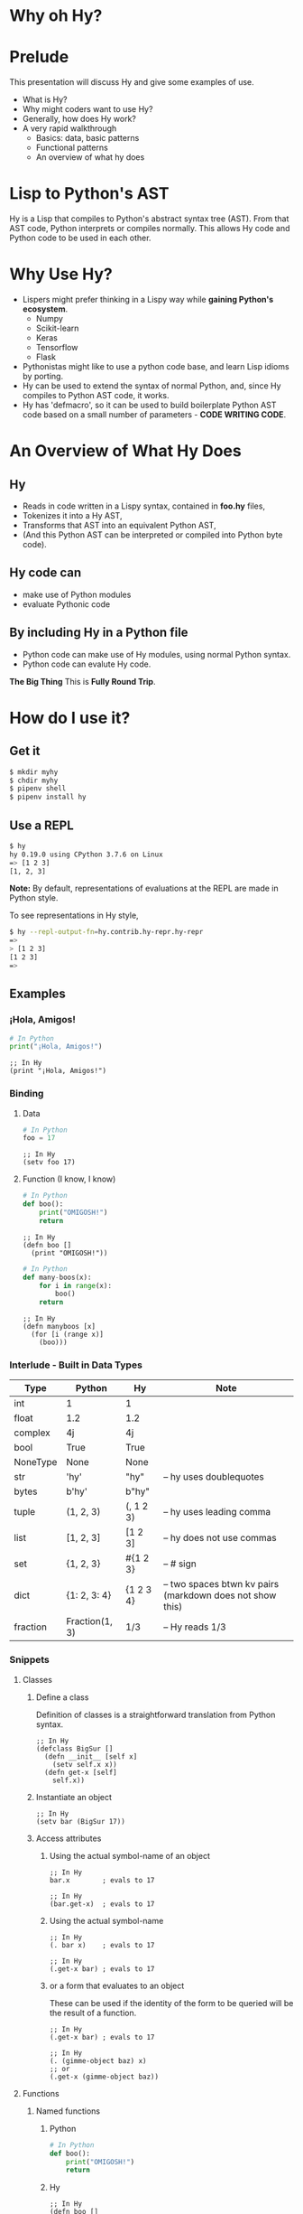 * Why oh Hy?
* Prelude
This presentation will discuss Hy and give some examples of use.
- What is Hy?
- Why might coders want to use Hy?
- Generally, how does Hy work?
- A very rapid walkthrough
  - Basics: data, basic patterns
  - Functional patterns
  - An overview of what hy does
* Lisp to Python's AST
Hy is a Lisp that compiles to Python's abstract syntax tree (AST). From that AST code, Python interprets or compiles normally. This allows Hy code and Python code to be used in each other.
* Why Use Hy?
- Lispers might prefer thinking in a Lispy way while *gaining Python's ecosystem*.
  - Numpy
  - Scikit-learn
  - Keras
  - Tensorflow
  - Flask
- Pythonistas might like to use a python code base, and learn Lisp idioms by porting.
- Hy can be used to extend the syntax of normal Python, and, since Hy compiles to Python AST code, it works.
- Hy has 'defmacro', so it can be used to build boilerplate Python AST code based on a small number of parameters - *CODE WRITING CODE*.
* An Overview of What Hy Does
** Hy 
 - Reads in code written in a Lispy syntax, contained in *foo.hy* files,
 - Tokenizes it into a Hy AST,
 - Transforms that AST into an equivalent Python AST,
 - (And this Python AST can be interpreted or compiled into Python byte code).
** Hy code can
- make use of Python modules
- evaluate Pythonic code
** By including Hy in a Python file
- Python code can make use of Hy modules, using normal Python syntax.
- Python code can evalute Hy code.
*The Big Thing* This is *Fully Round Trip*.
* How do I use it?
** Get it
#+NAME: install Hy
#+BEGIN_SRC sh
$ mkdir myhy
$ chdir myhy
$ pipenv shell
$ pipenv install hy
#+END_SRC
** Use a REPL 
#+NAME: Use Hy in a REPL
#+BEGIN_SRC sh
$ hy
hy 0.19.0 using CPython 3.7.6 on Linux
=> [1 2 3]
[1, 2, 3]
#+END_SRC
*Note:* By default, representations of evaluations at the REPL are made in Python style.

To see representations in Hy style, 
#+NAME: REPL print in Hy syntax
#+BEGIN_SRC sh
$ hy --repl-output-fn=hy.contrib.hy-repr.hy-repr
=> 
> [1 2 3]
[1 2 3]
=> 
#+END_SRC
** Examples
*** ¡Hola, Amigos!
#+NAME: ¡Hola, Amigos! Python
#+BEGIN_SRC python
# In Python
print("¡Hola, Amigos!")
#+END_SRC

#+NAME: ¡Hola, Amigos! Hy
#+BEGIN_SRC hy
;; In Hy
(print "¡Hola, Amigos!")
#+END_SRC
*** Binding
**** Data 
#+NAME: assignment in Python
#+BEGIN_SRC python
# In Python
foo = 17
#+END_SRC

#+NAME: assignment in Hy
#+BEGIN_SRC hy
;; In Hy
(setv foo 17)
#+END_SRC
**** Function (I know, I know)
#+NAME: function definition in Python
#+BEGIN_SRC python
# In Python
def boo():
    print("OMIGOSH!")
    return
#+END_SRC

#+NAME: function definition in Hy
#+BEGIN_SRC hy
;; In Hy
(defn boo []
  (print "OMIGOSH!"))
#+END_SRC

#+NAME: function with a parameter in Python
#+BEGIN_SRC python
# In Python
def many-boos(x):
    for i in range(x):
        boo()
    return
#+END_SRC

#+NAME: function definition with parameter in Hy
#+BEGIN_SRC hy
;; In Hy
(defn manyboos [x]
  (for [i (range x)]
    (boo)))
#+END_SRC
*** Interlude - Built in Data Types
| Type     | Python         | Hy           | Note                                                      |
|----------+----------------+--------------+-----------------------------------------------------------|
| int      | 1              | 1            |                                                           |
| float    | 1.2            | 1.2          |                                                           |
| complex  | 4j             | 4j           |                                                           |
| bool     | True           | True         |                                                           |
| NoneType | None           | None         |                                                           |
| str      | 'hy'           | "hy"         | -- hy uses doublequotes                                   |
| bytes    | b'hy'          | b"hy"        |                                                           |
| tuple    | (1, 2, 3)      | (, 1 2 3)    | -- hy uses leading comma                                  |
| list     | [1, 2, 3]      | [1 2 3]      | -- hy does not use commas                                 |
| set      | {1, 2, 3}      | #{1 2 3}     | -- # sign                                                 |
| dict     | {1: 2, 3: 4}   | {1 2    3 4} | -- two spaces btwn kv pairs (markdown does not show this) |
| fraction | Fraction(1, 3) | 1/3          | -- Hy reads 1/3                                           |

*** Snippets
**** Classes
***** Define a class
Definition of classes is a straightforward translation from Python syntax.
#+NAME: Class definition in Hy
#+BEGIN_SRC hy
;; In Hy
(defclass BigSur []
  (defn __init__ [self x]
    (setv self.x x))
  (defn get-x [self]
    self.x))
#+END_SRC
***** Instantiate an object
#+NAME: Object instantiation in Hy
#+BEGIN_SRC hy
;; In Hy
(setv bar (BigSur 17))
#+END_SRC
***** Access attributes
****** Using the actual symbol-name of an object
#+NAME: object-dot-attribute in Hy
#+BEGIN_SRC hy
;; In Hy
bar.x        ; evals to 17
#+END_SRC

#+NAME: object-dot-get-hyphen-attribute in Hy
#+BEGIN_SRC hy
;; In Hy
(bar.get-x)  ; evals to 17
#+END_SRC
****** Using the actual symbol-name 
#+NAME: dot-attribute-object in Hy
#+BEGIN_SRC hy
;; In Hy
(. bar x)    ; evals to 17
#+END_SRC

#+NAME: get-hyphen-attribute-object in Hy
#+BEGIN_SRC hy
;; In Hy
(.get-x bar) ; evals to 17
#+END_SRC
****** or a form that evaluates to an object

These can be used if the identity of the form to be queried will be the result of a function.
#+NAME: get-hyphen-attribute-object in Hy
#+BEGIN_SRC hy
;; In Hy
(.get-x bar) ; evals to 17
#+END_SRC

#+NAME: object is result of evaluation
#+BEGIN_SRC hy
;; In Hy
(. (gimme-object baz) x)
;; or
(.get-x (gimme-object baz))
#+END_SRC

**** Functions
***** Named functions
****** Python
#+NAME: function in Python
#+BEGIN_SRC python
# In Python
def boo():
    print("OMIGOSH!")
    return
#+END_SRC
****** Hy
#+NAME: named function in Hy
#+BEGIN_SRC hy
;; In Hy
(defn boo []
  (print "OMIGOSH!"))
#+END_SRC
****** Python
#+NAME: function with parameter and for loop in Python
#+BEGIN_SRC python
# In Python
# This demonstrates use of a parameter, and the use of a 'for' loop.
def many-boos(x):
    for i in range(x):
        boo()
    return
#+END_SRC
****** Hy
#+NAME: function with parameter and a for loop
#+BEGIN_SRC hy
;; In Hy
;; This demonstrates use of a parameter, and the use of a 'for' loop.
(defn many-boos [x]
  (for [i (range x)]
    (boo)))
#+END_SRC
***** Anonymous functions
Anonymous functions in Hy can be arbitrarily complex, unlike *lambdas* in Python.
#+NAME: anonymous function in Hy
#+BEGIN_SRC hy
;; In Hy
;; Anonymous functions start with *fn* symbol
(list (map (fn [x] (+ 10 x)) [1 2 3]))
;; returns [11 12 13]
#+END_SRC
**** Conditionals
***** `if`, et cetera
*Note:* By default, Pythonic Truthiness is used.
0, length of 0, False, and None -> Falsy
This can be overcome in a variety of ways (*lif*, *__bool__*)
#+NAME: function with parameter and a for loop
#+BEGIN_SRC hy
;; In Hy
(setv foo True)
(setv bar 0)

;; Since bar = 0, which in Python is 'Falsy', the first *test/do* clause fill be bypassed.
;; Since *foo* is *True*, the second do clause will be accepted.
(if bar "first one" 
    foo  "second one")

;; returns "second one"
#+END_SRC
If no test is truthy, `None` is returned.

*Also available:*
- if-not
- if* (only one conditional test/success pair)
- lif (Lispy if, False only on None   --   EVEN `False` is Truthy here)
- lnif
***** cond
*cond* creates nested if expressions. For each condition, if *True*, the associated form is evaluated, and if the predicate is *False*, the 'else' action is to move to the next test.
Evaluation 'short-circuits' at this point, and the cond expression exits.

(A straightforward macro to write would be *case*, which would test one value against a series of tests.)
#+NAME: anonymous function in Hy
#+BEGIN_SRC hy
;; In Hy
;; Cond in Hy
(cond [(< 100 1)   (print "not here")]
      [(< 100 200) (print "here")]
      [(< 100 500) (print "Never here")])
;; Returns "here"
#+END_SRC
**** Code blocks
***** `do`
*do* can be used to gather a number of forms to be executed as a block, like *progn* in Common Lisp.

This is handy for conditionals, for cases in which a true evaluation should trigger a series of expressions to be evaluated.
#+NAME: DO in Hy
#+BEGIN_SRC hy
;; In Hy
(if foo
  (do (print 100)
      (print 200))
  (do (print 300)
      (print 400)))
;; prints 100 and then prints 200
#+END_SRC
***** *let*
A *let* form creates a scope for bindings.  Bindings made inside the *let* form shadow earlier bindings, and are removed when the *let* form is exited.

*Note:* *let* in Hy binds symbol-value pairs *serially*, like *let** in CL.

*Note:* In the current version of Hy, *let* is in a contributed module, so we need to *require* it:
#+NAME: *let* in Hy
#+BEGIN_SRC hy
;; In Hy
(require [hy.contrib.walk [let]])

(setv foo 3)

;; let creates a local scope
(let [foo 5 bar 7]
  (print (+ foo 100))) ; prints 105

;; We are back out of the scope of the let.
(print foo) ; prints 3
#+END_SRC

**** Interoperabiluty with Python
***** Python in Hy
#+NAME: Using (importing) Python in Hy
#+BEGIN_SRC hy
;; In Hy
(import [numpy :as np]
        [pandas :as pd]
        [math :as torture])

;; In Hy, the dot is used to divide the module name from the function 
;; defined within that module.
(print (torture.cos 2))
;; prints -0.4161468365471424

;; Aternative syntax
(print (.cos torture 2))
;; prints -0.4161468365471424

;; Individual functions
(import [math [cos]])
(print (cos 2))
;; prints -0.4161468365471424
#+END_SRC
***** Hy in Python
#+NAME: Include Hy in Python code
#+BEGIN_SRC python
# In Python
import hy     # do this first
import my-hy-module as baz

# Some function foo is defined in the module my-hy-module.hy
zog = baz.foo(bar)
#+END_SRC
**** MACROS
Macros are my favorite part of Lisp. They allow the full power of a Lisp 
language to be used at compile time to build code to be executed at run time.

The full power of macros is well beyond the scope or time of this talk.

Two uses of macros that should be of immediately useful:
***** Extension of syntax of a language
A great example of this is the implementation of the `walrus` operator, 
which was only added to Python in 3.8.

The walrus operator, *:=*, both assigns a value to a variable, and returns that value.

#+NAME: Assignment returns None in Python
#+BEGIN_SRC python
# In Python
foo = 3
#returns 'None'

(foo := 3)
# both sets foo to 3, and returns the value 3 for use in surrounding code.
#+END_SRC

This is trivially achieved in Hy.
#+NAME: walrus operator in Hy
#+BEGIN_SRC hy
;; In Hy
(defmacro walrus [symb val]
  `(setv ~symb ~val)
   symb)
#+END_SRC

then, in python
#+NAME: Assignment returns None in Python
#+BEGIN_SRC python
# In Python
from my-module import walrus

print(f"The value is {walrus(foo 3)}.")
print(f"I said, {foo}!")
#+END_SRC
should work.
***** Parameterize and simplify recurring code 
In particular, I enjoy parameterizing creation of construction of Class definitions.

(defmacro 

**** Functionalism
Hy is indeed a real Lisp (a Lisp-1 for those counting), and can be used in functional style.
The three classic higher-order functions:
***** Map
*map* applies one function to each element of an iterable data structure.

#+NAME: *map* in Hy
#+BEGIN_SRC hy
;; In Hy
;; Sample function to use in map
(defn foofun [x]
  (+ x 100))

;; This maps the function `foofun` across `xs`
;; and returns a *map* object.
(defn foomap [xs]
  (map foofun xs))

;; *list* can create a list from a *map* object.
(list (foomap [23 24 25]))
#+END_SRC
***** Filter
#+NAME: *filter* in Hy
#+BEGIN_SRC hy
;; In Hy
;; Simple function to use in filter.
(defn fizzy? [x]
  (zero? (% x 3)))

;; Returns a list of xs that are fizzy.
(defn fizzies [xs]
  (list (filter fizzy? xs)))
#+END_SRC
***** Reduce
#+NAME: *reducer* in Hy
#+BEGIN_SRC hy
;; In Hy
;; Returns the total fizziness of a list of numbers.
;; parameters are function, applicands, initial.
(defn fizziness [xs]
  (reduce + (fizzies xs) []))
#+END_SRC
**** Interopability with Python
The files
- test-interop.hy
- hytest.py
show 
- Inclusion of Python modules in Hy code
- Inclusion of Hy modules in Python code

* In Summary:
We have discussed, and used relevant code, regarding:
- What Hy is
- Why coders might want to use Hy, whether Lispers, Pythonistas, or other
- An overview about how Hy works
- How to install it
- How to use Hy from a REPL
- Data types
- Walked though aspects of Hy language
  - data types, structures, classes
  - macros
  - functional programming in Hy
- Demonstrated interopability between Hy code and Python code
* Further 
Hy has been around since 2012, and has more that could be demonstrated in this talk.
- the threader macros
  - *->* takes a series of expressions and
    - evaluates one
    - feeds the evaluation of the that one  as the first parameter value to the next
    - returns the output of the last.
  - *->>* is like ->, but feeds the output of each as the *last* parameter value to the next
- tag macros
Tag macros are a way to make syntactic sugar. Single-input macros can be associated with any one character,
and called without any enclosing parentheses.

(Don't worry, any unicode character will do, so there are plenty.)

- anaphoric macros
* Resources
** Basics
Docs, Intro: https://docs.hylang.org/en/stable/ 

PyPI:	https://pypi.python.org/pypi/hy

Source:	https://github.com/hylang/hy

List:	hylang-discuss

IRC:	irc://chat.freenode.net/hy

Stack Overflow:	The [hy] tag

** Hy code contributed to get closer to CL
Module that adds many things from CL https://github.com/riktor/hycl/blob/master/hycl/core.hy

** Videos: 

- October 2016

A Talk About Hy

Chris McCormick 

https://www.youtube.com/watch?v=iOMvkSrPWhk

- 2014 

Paul Tagliamonte

https://www.youtube.com/watch?v=AmMaN1AokTI

- May 9, 2013 

ChiPy - Christopher Webber

https://www.youtube.com/watch?v=SB9TWabor1k

** Book
Mark Watson

*A Lisp Programmer Living in Python-Land: The Hy Programming Language*

https://leanpub.com/hy-lisp-python

* My Points of Contact:
- ~habnus-dovres

- gptix@protonmail.com

- @gptix on twitter

- this presentation is in the following repo on github - https://github.com/gptix/hy-presentation-1 
